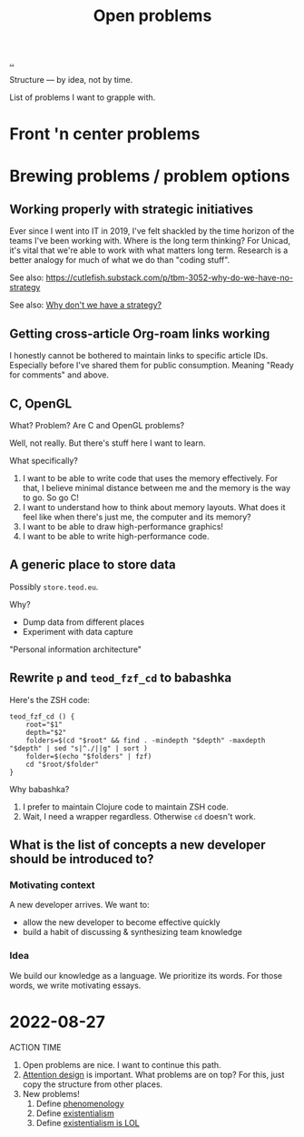 :PROPERTIES:
:ID: 9dfae94f-677a-49a6-bee3-98a2bb470e48
:END:
#+title: Open problems

[[./..][..]]

Structure --- by idea, not by time.

List of problems I want to grapple with.

* Front 'n center problems
* Brewing problems / problem options
** Working properly with strategic initiatives
Ever since I went into IT in 2019, I've felt shackled by the time horizon of the teams I've been working with.
Where is the long term thinking?
For Unicad, it's vital that we're able to work with what matters long term.
Research is a better analogy for much of what we do than "coding stuff".

See also: https://cutlefish.substack.com/p/tbm-3052-why-do-we-have-no-strategy

See also: [[id:b94ada99-dfc3-4f3e-ba69-a4edf5fc1efd][Why don't we have a strategy?]]
** Getting cross-article Org-roam links working
I honestly cannot be bothered to maintain links to specific article IDs.
Especially before I've shared them for public consumption.
Meaning "Ready for comments" and above.
** C, OpenGL
What?
Problem?
Are C and OpenGL problems?

Well, not really.
But there's stuff here I want to learn.

What  specifically?

1. I want to be able to write code that uses the memory effectively.
   For that, I believe minimal distance between me and the memory is the way to go.
   So go C!
2. I want to understand how to think about memory layouts.
   What does it feel like when there's just me, the computer and its memory?
3. I want to be able to draw high-performance graphics!
4. I want to be able to write high-performance code.
** A generic place to store data
Possibly =store.teod.eu=.

Why?

- Dump data from different places
- Experiment with data capture

"Personal information architecture"
** Rewrite =p= and =teod_fzf_cd= to babashka
Here's the ZSH code:

#+begin_src
teod_fzf_cd () {
    root="$1"
    depth="$2"
    folders=$(cd "$root" && find . -mindepth "$depth" -maxdepth "$depth" | sed "s|^./||g" | sort )
    folder=$(echo "$folders" | fzf)
    cd "$root/$folder"
}
#+end_src

Why babashka?

1. I prefer to maintain Clojure code to maintain ZSH code.
2. Wait, I need a wrapper regardless.
   Otherwise =cd= doesn't work.
** What is the list of concepts a new developer should be introduced to?
*** Motivating context
A new developer arrives.
We want to:

- allow the new developer to become effective quickly
- build a habit of discussing & synthesizing team knowledge
*** Idea
We build our knowledge as a language.
We prioritize its words.
For those words, we write motivating essays.
* 2022-08-27
ACTION TIME

1. Open problems are nice.
   I want to continue this path.
2. [[id:0cc48734-e933-44cb-a4e8-2678f125f6df][Attention design]] is important.
   What problems are on top?
   For this, just copy the structure from other places.
3. New problems!
   1. Define [[id:6ac830ef-cb3f-48ea-924a-5304384c4b8e][phenomenology]]
   2. Define [[id:0ca0f3d5-ecae-40fe-9e79-2f24e6780079][existentialism]]
   2. Define [[id:0ca0f3d5-ecae-40fe-9e79-2f24e6780079][existentialism is LOL]]
